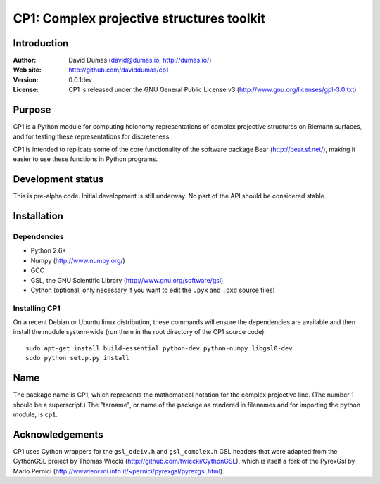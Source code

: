 ******************************************
CP1: Complex projective structures toolkit
******************************************

Introduction
============

:Author: David Dumas (david@dumas.io, http://dumas.io/)
:Web site: http://github.com/daviddumas/cp1
:Version: 0.0.1dev
:License: CP1 is released under the GNU General Public License v3 (http://www.gnu.org/licenses/gpl-3.0.txt)

Purpose
=======

CP1 is a Python module for computing holonomy representations of
complex projective structures on Riemann surfaces, and for testing
these representations for discreteness.

CP1 is intended to replicate some of the core functionality of the
software package Bear (http://bear.sf.net/), making it easier to use
these functions in Python programs.


Development status
==================

This is pre-alpha code.  Initial development is still underway.  No
part of the API should be considered stable.


Installation
============

Dependencies
------------

* Python 2.6+
* Numpy (http://www.numpy.org/)
* GCC
* GSL, the GNU Scientific Library (http://www.gnu.org/software/gsl)
* Cython (optional, only necessary if you want to edit the ``.pyx`` and ``.pxd``
  source files)

Installing CP1
--------------

On a recent Debian or Ubuntu linux distribution, these commands will
ensure the dependencies are available and then install the module
system-wide (run them in the root directory of the CP1 source code):

::

    sudo apt-get install build-essential python-dev python-numpy libgsl0-dev
    sudo python setup.py install


Name
====

The package name is CP1, which represents the mathematical notation
for the complex projective line.  (The number 1 should be a
superscript.)  The "tarname", or name of the package as rendered in
filenames and for importing the python module, is ``cp1``.


Acknowledgements
================

CP1 uses Cython wrappers for the ``gsl_odeiv.h`` and ``gsl_complex.h``
GSL headers that were adapted from the CythonGSL project by Thomas Wiecki
(http://github.com/twiecki/CythonGSL), which is itself a fork of the PyrexGsl by Mario Pernici
(http://wwwteor.mi.infn.it/~pernici/pyrexgsl/pyrexgsl.html).
